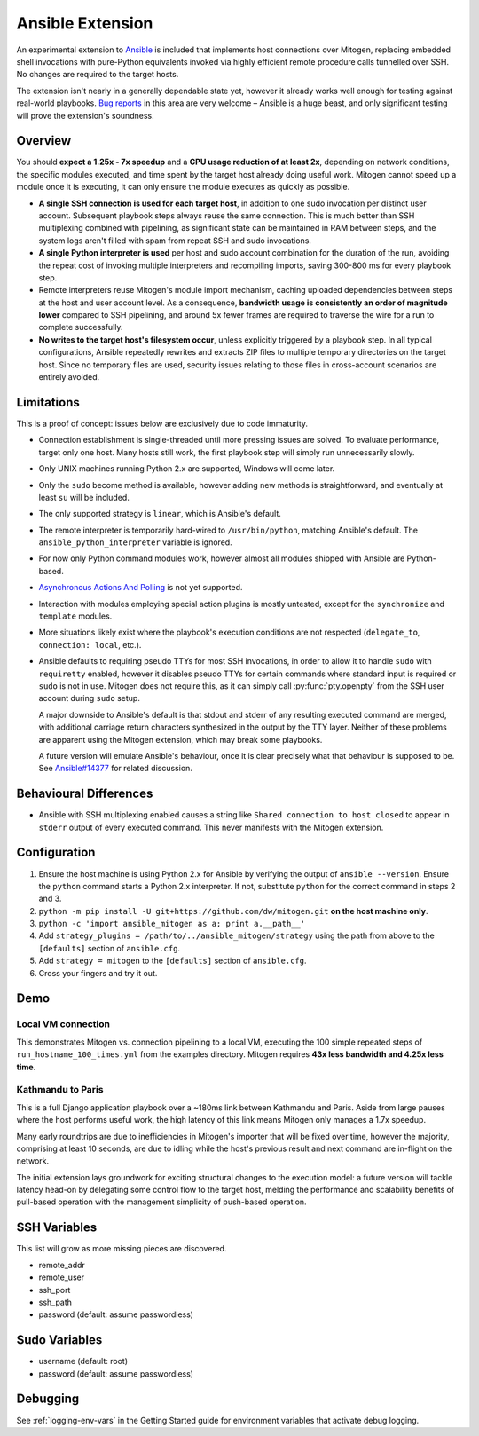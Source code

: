 
Ansible Extension
=================

.. image:: images/ansible/cell_division.png
    :align: right

An experimental extension to `Ansible`_ is included that implements host
connections over Mitogen, replacing embedded shell invocations with pure-Python
equivalents invoked via highly efficient remote procedure calls tunnelled over
SSH. No changes are required to the target hosts.

The extension isn't nearly in a generally dependable state yet, however it
already works well enough for testing against real-world playbooks. `Bug
reports`_ in this area are very welcome – Ansible is a huge beast, and only
significant testing will prove the extension's soundness.

.. _Ansible: https://www.ansible.com/

.. _Bug reports: https://goo.gl/yLKZiJ


Overview
--------

You should **expect a 1.25x - 7x speedup** and a **CPU usage reduction of at
least 2x**, depending on network conditions, the specific modules executed, and
time spent by the target host already doing useful work. Mitogen cannot speed
up a module once it is executing, it can only ensure the module executes as
quickly as possible.

* **A single SSH connection is used for each target host**, in addition to one
  sudo invocation per distinct user account. Subsequent playbook steps always
  reuse the same connection. This is much better than SSH multiplexing combined
  with pipelining, as significant state can be maintained in RAM between steps,
  and the system logs aren't filled with spam from repeat SSH and sudo
  invocations.

* **A single Python interpreter is used** per host and sudo account combination
  for the duration of the run, avoiding the repeat cost of invoking multiple
  interpreters and recompiling imports, saving 300-800 ms for every playbook
  step.

* Remote interpreters reuse Mitogen's module import mechanism, caching uploaded
  dependencies between steps at the host and user account level. As a
  consequence, **bandwidth usage is consistently an order of magnitude lower**
  compared to SSH pipelining, and around 5x fewer frames are required to
  traverse the wire for a run to complete successfully.

* **No writes to the target host's filesystem occur**, unless explicitly
  triggered by a playbook step. In all typical configurations, Ansible
  repeatedly rewrites and extracts ZIP files to multiple temporary directories
  on the target host. Since no temporary files are used, security issues
  relating to those files in cross-account scenarios are entirely avoided.


Limitations
-----------

This is a proof of concept: issues below are exclusively due to code immaturity.

* Connection establishment is single-threaded until more pressing issues are
  solved. To evaluate performance, target only one host. Many hosts still work,
  the first playbook step will simply run unnecessarily slowly.

* Only UNIX machines running Python 2.x are supported, Windows will come later.

* Only the ``sudo`` become method is available, however adding new methods is
  straightforward, and eventually at least ``su`` will be included.

* The only supported strategy is ``linear``, which is Ansible's default.

* The remote interpreter is temporarily hard-wired to ``/usr/bin/python``,
  matching Ansible's default. The ``ansible_python_interpreter`` variable is
  ignored.

* For now only Python command modules work, however almost all modules shipped
  with Ansible are Python-based.

* `Asynchronous Actions And Polling <Ansible_Async>`_ is not yet supported.

* Interaction with modules employing special action plugins is mostly untested,
  except for the ``synchronize`` and ``template`` modules.

* More situations likely exist where the playbook's execution conditions are
  not respected (``delegate_to``, ``connection: local``, etc.).

* Ansible defaults to requiring pseudo TTYs for most SSH invocations, in order
  to allow it to handle ``sudo`` with ``requiretty`` enabled, however it
  disables pseudo TTYs for certain commands where standard input is required or
  ``sudo`` is not in use. Mitogen does not require this, as it can simply call
  :py:func:`pty.openpty` from the SSH user account during ``sudo`` setup.

  A major downside to Ansible's default is that stdout and stderr of any
  resulting executed command are merged, with additional carriage return
  characters synthesized in the output by the TTY layer. Neither of these
  problems are apparent using the Mitogen extension, which may break some
  playbooks.

  A future version will emulate Ansible's behaviour, once it is clear precisely
  what that behaviour is supposed to be. See `Ansible#14377`_ for related
  discussion.

.. _Ansible_Async: https://www.google.co.uk/search?q=ansible%20async
.. _Ansible#14377: https://github.com/ansible/ansible/issues/14377


Behavioural Differences
-----------------------

* Ansible with SSH multiplexing enabled causes a string like ``Shared
  connection to host closed`` to appear in ``stderr`` output of every executed
  command. This never manifests with the Mitogen extension.


Configuration
-------------

1. Ensure the host machine is using Python 2.x for Ansible by verifying the
   output of ``ansible --version``. Ensure the ``python`` command starts a
   Python 2.x interpreter. If not, substitute ``python`` for the correct
   command in steps 2 and 3.
2. ``python -m pip install -U git+https://github.com/dw/mitogen.git`` **on the
   host machine only**.
3. ``python -c 'import ansible_mitogen as a; print a.__path__'``
4. Add ``strategy_plugins = /path/to/../ansible_mitogen/strategy`` using the
   path from above to the ``[defaults]`` section of ``ansible.cfg``.
5. Add ``strategy = mitogen`` to the ``[defaults]`` section of ``ansible.cfg``.
6. Cross your fingers and try it out.


Demo
----

Local VM connection
~~~~~~~~~~~~~~~~~~~

This demonstrates Mitogen vs. connection pipelining to a local VM, executing
the 100 simple repeated steps of ``run_hostname_100_times.yml`` from the
examples directory. Mitogen requires **43x less bandwidth and 4.25x less
time**.

.. image:: images/ansible/run_hostname_100_times.png


Kathmandu to Paris
~~~~~~~~~~~~~~~~~~

This is a full Django application playbook over a ~180ms link between Kathmandu
and Paris. Aside from large pauses where the host performs useful work, the
high latency of this link means Mitogen only manages a 1.7x speedup.

Many early roundtrips are due to inefficiencies in Mitogen's importer that will
be fixed over time, however the majority, comprising at least 10 seconds, are
due to idling while the host's previous result and next command are in-flight
on the network.

The initial extension lays groundwork for exciting structural changes to the
execution model: a future version will tackle latency head-on by delegating
some control flow to the target host, melding the performance and scalability
benefits of pull-based operation with the management simplicity of push-based
operation.

.. image:: images/ansible/costapp.png


SSH Variables
-------------

This list will grow as more missing pieces are discovered.

* remote_addr
* remote_user
* ssh_port
* ssh_path
* password (default: assume passwordless)


Sudo Variables
--------------

* username (default: root)
* password (default: assume passwordless)


Debugging
---------

See :ref:`logging-env-vars` in the Getting Started guide for environment
variables that activate debug logging.
